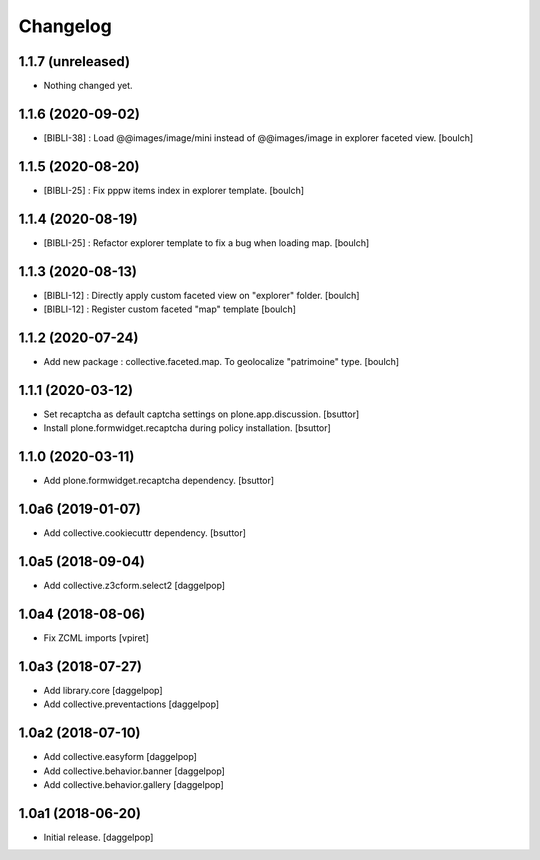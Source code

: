 Changelog
=========


1.1.7 (unreleased)
------------------

- Nothing changed yet.


1.1.6 (2020-09-02)
------------------

- [BIBLI-38] : Load @@images/image/mini instead of @@images/image in explorer faceted view.
  [boulch]

1.1.5 (2020-08-20)
------------------

- [BIBLI-25] : Fix pppw items index in explorer template.
  [boulch]


1.1.4 (2020-08-19)
------------------

- [BIBLI-25] : Refactor explorer template to fix a bug when loading map.
  [boulch]


1.1.3 (2020-08-13)
------------------

- [BIBLI-12] : Directly apply custom faceted view on "explorer" folder.
  [boulch]
- [BIBLI-12] : Register custom faceted "map" template
  [boulch]


1.1.2 (2020-07-24)
------------------

- Add new package : collective.faceted.map. To geolocalize "patrimoine" type.
  [boulch]


1.1.1 (2020-03-12)
------------------

- Set recaptcha as default captcha settings on plone.app.discussion.
  [bsuttor]

- Install plone.formwidget.recaptcha during policy installation.
  [bsuttor]


1.1.0 (2020-03-11)
------------------

- Add plone.formwidget.recaptcha dependency.
  [bsuttor]


1.0a6 (2019-01-07)
------------------

- Add collective.cookiecuttr dependency.
  [bsuttor]


1.0a5 (2018-09-04)
------------------

- Add collective.z3cform.select2
  [daggelpop]


1.0a4 (2018-08-06)
------------------

- Fix ZCML imports
  [vpiret]


1.0a3 (2018-07-27)
------------------

- Add library.core
  [daggelpop]

- Add collective.preventactions
  [daggelpop]


1.0a2 (2018-07-10)
------------------

- Add collective.easyform
  [daggelpop]

- Add collective.behavior.banner
  [daggelpop]

- Add collective.behavior.gallery
  [daggelpop]


1.0a1 (2018-06-20)
------------------

- Initial release.
  [daggelpop]
